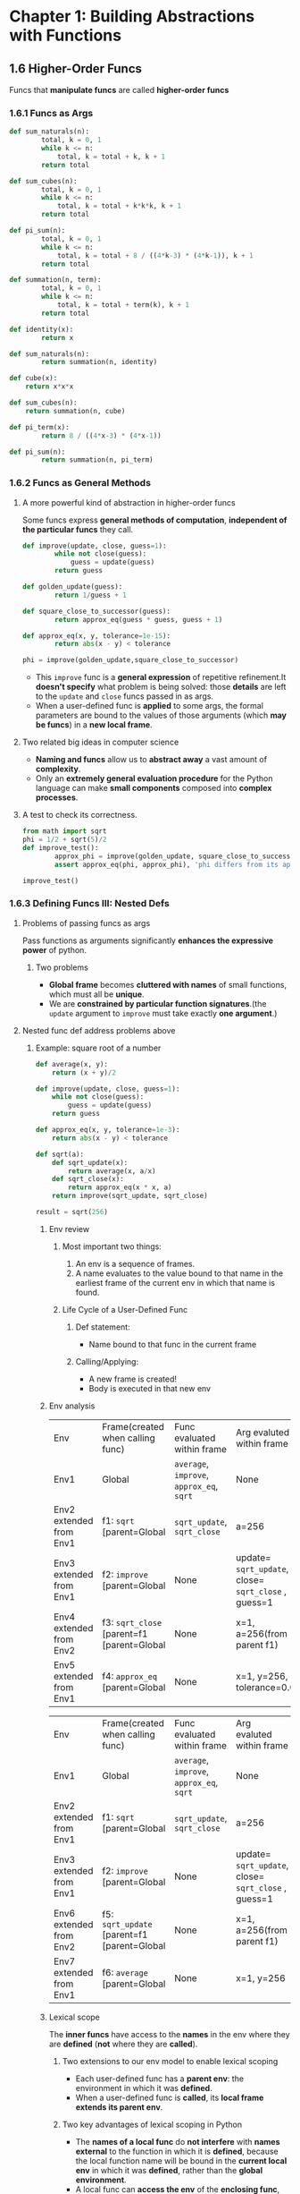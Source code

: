 #+TAGS: OUTSTANDING(o) QUESTIONS(q)

* Chapter 1: Building Abstractions with Functions
** 1.6 Higher-Order Funcs
   Funcs that *manipulate funcs* are called *higher-order funcs*
*** 1.6.1 Funcs as Args
   
    #+begin_src python :results output
      def sum_naturals(n):
              total, k = 0, 1
              while k <= n:
                  total, k = total + k, k + 1
              return total

      def sum_cubes(n):
              total, k = 0, 1
              while k <= n:
                  total, k = total + k*k*k, k + 1
              return total

      def pi_sum(n):
              total, k = 0, 1
              while k <= n:
                  total, k = total + 8 / ((4*k-3) * (4*k-1)), k + 1
              return total

      def summation(n, term):
              total, k = 0, 1
              while k <= n:
                  total, k = total + term(k), k + 1
              return total

      def identity(x):
              return x

      def sum_naturals(n):
              return summation(n, identity)

      def cube(x):
          return x*x*x

      def sum_cubes(n):
          return summation(n, cube)

      def pi_term(x):
              return 8 / ((4*x-3) * (4*x-1))

      def pi_sum(n):
              return summation(n, pi_term)
    #+end_src 

*** 1.6.2 Funcs as General Methods
**** A more powerful kind of abstraction in higher-order funcs
     Some funcs express *general methods of computation*, *independent of the particular funcs* they call.

     #+begin_src python :results output
       def improve(update, close, guess=1):
               while not close(guess):
                   guess = update(guess)
               return guess

       def golden_update(guess):
               return 1/guess + 1

       def square_close_to_successor(guess):
               return approx_eq(guess * guess, guess + 1)

       def approx_eq(x, y, tolerance=1e-15):
               return abs(x - y) < tolerance

       phi = improve(golden_update,square_close_to_successor)
     #+end_src 

     - This ~improve~ func is a *general expression* of repetitive refinement.It *doesn't specify* what problem is being solved: those *details* are left to the ~update~ and ~close~ funcs passed in as args.
     - When a user-defined func is *applied* to some args, the formal parameters are bound to the values of those arguments (which *may be funcs*) in a *new local frame*.
     
     #+DOWNLOADED: /tmp/screenshot.png @ 2019-03-11 07:28:36
     [[file:1.6%20Higher-Order%20Funcs/screenshot_2019-03-11_07-28-36.png]]

**** Two related big ideas in computer science
     - *Naming and funcs* allow us to *abstract away* a vast amount of *complexity*.
     - Only an *extremely general evaluation procedure* for the Python language can make *small components* composed into *complex processes*.
   
**** A test to check its correctness. 

     #+begin_src python :results output
       from math import sqrt
       phi = 1/2 + sqrt(5)/2
       def improve_test():
               approx_phi = improve(golden_update, square_close_to_successor)
               assert approx_eq(phi, approx_phi), 'phi differs from its approximation'

       improve_test()
     #+end_src 

*** 1.6.3 Defining Funcs III: Nested Defs
**** Problems of passing funcs as args
     Pass functions as arguments significantly *enhances the expressive power* of python.
*****  Two problems 
      - *Global frame* becomes *cluttered with names* of small functions, which must all be *unique*.
      - We are *constrained by particular function signatures*.(the ~update~ argument to ~improve~ must take exactly *one argument*.)
**** Nested func def address problems above
***** Example: square root of a number
   
      #+begin_src python :results output
        def average(x, y):
            return (x + y)/2

        def improve(update, close, guess=1):
            while not close(guess):
                guess = update(guess)
            return guess

        def approx_eq(x, y, tolerance=1e-3):
            return abs(x - y) < tolerance

        def sqrt(a):
            def sqrt_update(x):
                return average(x, a/x)
            def sqrt_close(x):
                return approx_eq(x * x, a)
            return improve(sqrt_update, sqrt_close)

        result = sqrt(256)
      #+end_src 

****** Env review
******* Most important two things:
        1. An env is a sequence of frames. 
        2. A name evaluates to the value bound to that name in the earliest frame of the current env in which that name is found.
******* Life Cycle of a User-Defined Func 
******** Def statement:
         - Name bound to that func in the current frame 
******** Calling/Applying: 
         - A new frame is created!
         - Body is executed in that new env
****** Env analysis

       #+DOWNLOADED: /tmp/screenshot.png @ 2019-03-11 13:03:05
       [[file:1.6%20Higher-Order%20Funcs/screenshot_2019-03-11_13-03-05.png]]

       | Env                     | Frame(created when calling func)           | Func evaluated within frame               | Arg evaluted within frame                            |
       | Env1                    | Global                                     | ~average~, ~improve~, ~approx_eq~, ~sqrt~ | None                                                 |
       | Env2 extended from Env1 | f1: ~sqrt~ [parent=Global                  | ~sqrt_update~, ~sqrt_close~               | a=256                                                |
       | Env3 extended from Env1 | f2: ~improve~ [parent=Global               | None                                      | update= ~sqrt_update~, close= ~sqrt_close~ , guess=1 |
       | Env4 extended from Env2 | f3: ~sqrt_close~ [parent=f1 [parent=Global | None                                      | x=1, a=256(from parent f1)                           |
       | Env5 extended from Env1 | f4: ~approx_eq~ [parent=Global             | None                                      | x=1, y=256, tolerance=0.001                          |
     
       #+DOWNLOADED: /tmp/screenshot.png @ 2019-03-11 13:05:31
       [[file:1.6%20Higher-Order%20Funcs/screenshot_2019-03-11_13-05-31.png]]  
 
       | Env                     | Frame(created when calling func)            | Func evaluated within frame               | Arg evaluted within frame                            |
       | Env1                    | Global                                      | ~average~, ~improve~, ~approx_eq~, ~sqrt~ | None                                                 |
       | Env2 extended from Env1 | f1: ~sqrt~ [parent=Global                   | ~sqrt_update~, ~sqrt_close~               | a=256                                                |
       | Env3 extended from Env1 | f2: ~improve~ [parent=Global                | None                                      | update= ~sqrt_update~, close= ~sqrt_close~ , guess=1 |
       | Env6 extended from Env2 | f5: ~sqrt_update~ [parent=f1 [parent=Global | None                                      | x=1, a=256(from parent f1)                           |
       | Env7 extended from Env1 | f6: ~average~ [parent=Global                | None                                      | x=1, y=256                                           |

****** Lexical scope
       The *inner funcs* have access to the *names* in the env where they are *defined* (*not* where they are *called*).
******* Two extensions to our env model to enable lexical scoping
        - Each user-defined func has a *parent env*: the environment in which it was *defined*.
        - When a user-defined func is *called*, its *local frame extends its parent env*.
******* Two key advantages of lexical scoping in Python
        - The *names of a local func* do *not interfere* with *names external* to the function in which it is *defined*, because the local function name will be bound in the *current local env* in which it was *defined*, rather than the *global environment*.
        - A local func can *access the env* of the *enclosing func*, because the *body of the local func* is evaluated in an env that *extends the evaluation environment* in which it was *defined*.

*** 1.6.4 Funcs as Returned Values
    Funcs as returned values can achieve more *expressive power*.
**** Example: function *composition* h(x) = f(g(x))

    #+begin_src python :results output
      def square(x):
          return x*x

      def successor(x):
          return x + 1

      def composel(f, g):
          def h(x):
              return f(g(x))
          return h

      def f(x):
          """Never called"""
          return -x

      square_successor = composel(square, successor)
      result = square_successor(12)
    #+end_src 

***** Env analysis

      #+DOWNLOADED: /tmp/screenshot.png @ 2019-03-12 09:30:50
      [[file:1.6%20Higher-Order%20Funcs/screenshot_2019-03-12_09-30-50.png]]
 
      | Env                     | Frame(created when calling func)  | Func evaluated within frame                                | Arg evaluted within frame   |
      | Env1                    | Global                            | ~square~, ~successor~, ~compose1~, ~f~, ~square_successor~ | None                        |
      | Env2 extended from Env1 | f1: ~compose1~ [parent=Global     | ~h~                                                        | f= ~square~, g= ~successor~ |
      | Env3 extended from Env2 | f2: ~h~ [parent=f1 [parent=Global | None                                                       | x=12                        |
      | Env4 extended from Env1 | f3: ~successor~ [parent=Global    | None                                                       | x=12                        |
      | Env5 extended from Env1 | f4: ~square~ [parent=Global       | None                                                       | x=13                        |
     
      - ~f~ and ~g~ are ~resolved correctly~, even in the presence of *conflicting* names(~f~ defined in Global frame).
      - An important feature of *lexically scoped* programming languages: *locally defined* functions *maintain* their *parent environment* when they are *returned* (when return ~f(g(x))~, ~f~ and ~g~ are found from parent frame f1)
***** Question:                                                   :QUESTIONS:
      1. 怎么结合env分析比较好的描述程序执行过程？包括环境之间的跳转，返回等。用哪种方式，dot画环境跳转、参数传递、返回值和拓展关系图可行吗？

*** 1.6.5 Example: Newton's Method
    This extended example shows how function *return values and local definitions* can *work together* to express general ideas concisely.
**** Square root

     #+begin_src python :results output
       def improve(update, close, guess=1):
           while not close(guess):
               guess = update(guess)
           return guess

       def approx_eq(x, y, tolerance=1e-3):
           return abs(x - y) < tolerance

       def newton_update(f, df):
           def update(x):
               return x - f(x) / df(x)
           return update

       def find_zero(f, df):
           def near_zero(x):
               return approx_eq(f(x), 0)
           return improve(newton_update(f, df), near_zero)

       def square_root_newton(a):
           def f(x):
               return x * x - a
           def df(x):
               return 2 * x
           return find_zero(f, df)

       square_root_newton(64)
     #+end_src 

**** Nth root

     #+begin_src python :results output
       def improve(update, close, guess=1):
           while not close(guess):
               guess = update(guess)
           return guess

       def approx_eq(x, y, tolerance=1e-3):
           return abs(x - y) < tolerance

       def newton_update(f, df):
           def update(x):
               return x - f(x) / df(x)
           return update

       def find_zero(f, df):
           def near_zero(x):
               return approx_eq(f(x), 0)
           return improve(newton_update(f, df), near_zero)

       def power(x, n):
           """Return x*x*x*...*x for x repeated n times."""
           product, k = 1, 0
           while k < n:
               product, k = product * x, k + 1
           return product

       def nth_root_of_a(n, a):
           def f(x):
               return power(x, n) - a
           def df(x):
               return n * power(x, n-1)
           return find_zero(f, df)

       nth_root_of_a(3, 64)
     #+end_src 

**** Question:                                                    :QUESTIONS:
     1. 仍然是怎么结合env分析清晰的整理程序执行过程？特别是在参数传递和返回值环节。
*** 1.6.6 Currying
    Use *higher-order functions* to convert *a function* that takes *multiple arguments* into *a chain of functions* that each take *a single argument*.
**** Example 1: manual currying

     #+begin_src python :results output
       def curried_pow(x):
           def h(y):
               return pow(x, y)
           return h


       def map_to_range(start, end, f):
           while start < end:
               print(f(start))
               start = start + 1


       map_to_range(0, 10, curried_pow(2))
     #+end_src 

     - ~curried_pow(x)(y)~ = ~pow(x, y)~
**** Example 2: automate currying

     #+begin_src python :results output
       def curry2(f):
           """Return a curried version of the given two-argument function."""
           def g(x):
               def h(y):
                   return f(x, y)
               return h
           return g


       def uncurry2(g):
           """Return a two-argument version of the given curried function."""
           def f(x, y):
               return g(x)(y)
           return f


       def map_to_range(start, end, f):
           while start < end:
               print(f(start))
               start = start + 1


       pow_curried = curry2(pow)
       map_to_range(0, 10, pow_curried(2))
       uncurry2(pow_curried)(2, 5)
     #+end_src 

     - ~curry2(f)(x)(y)~ = ~f(x, y)~
     - ~uncurry2(curry2(f))~ = ~f~ 
**** Question:                                                    :QUESTIONS:
     1. 什么情况下需要curry？为何不直接最外用多个形参？结合嵌套函数的参数传递方式理解curry的传参方式？
     2. 结合env分析？
*** 1.6.7 Lambda Expressions
    A lambda expression evaluates to a function that has a single return expression as its body. Assignment and control statements are not allowed.
    - ~lambda x: f(g(x))~: A *function* that takes ~x~ and *returns* ~f(g(x))~.
    - The *result* of a *lambda expression* is called a *lambda function*: ~<function <lambda> at 0xf3f490>~.
**** Example 1: compose with ~lambda~ expressions

     #+begin_src python :results output
       def compose1(f, g):
           return lambda x: f(g(x))

       f = compose1(lambda x: x * x, lambda y: y + 1)

       result = f(12)
     #+end_src 

*****  Env analysis
 
      #+DOWNLOADED: /tmp/screenshot.png @ 2019-03-12 16:45:59
      [[file:1.6%20Higher-Order%20Funcs/screenshot_2019-03-12_16-45-59.png]]
 
**** Example 2: *compound* ~lambda~ expressions
    
     #+begin_src python :results output
       compose1 = lambda f,g: lambda x: f(g(x))
     #+end_src 

**** Question:                                                    :QUESTIONS:
     1. Example 1中结合env分析过程？
     2. Example 2的理解？ 

*** 1.6.8 Abstractions and First-Class Funcs
    - *Higher-order funcs* can *represent abstractions explicitly as elements* so they can be handled like other *computational elements*.
    - *Elements* with the *fewest restrictions* are said to have *first-class status*.Some of the "rights and privileges" of first-class elements are:
      1. They may be *bound to names*.
      2. They may be *passed as arguments to functions*.
      3. They may be *returned as the results of functions*.
      4. They may be *included in data structures*.
    - Python awards *functions full first-class status*.
*** 1.6.9 Func Decorators
    Python provides *special syntax* to apply *higher-order functions* as *part of executing a def statement*, called a *decorator*.
**** Example 1: trace

     #+begin_src python :results output
       def trace(fn):
           def wrapped(x):
               print('-> ', fn, '(', x, ')')
               return fn(x)
           return wrapped

       @trace  # or triple = trace(triple)
       def triple(x):
           return 3 * x

       triple(12)
     #+end_src 
    
     - A higher-order function ~trace~ returns a function that *precedes a call to its argument* with a print statement that *outputs the argument*.
     - With ~@trace~, name ~triple~ is bound to the ~returned function value~ of *calling ~trace~ on the newly defined ~triple~ function*: ~trace(triple(12))~.
**** Extra for experts
     The decorator symbol @ may also be followed by a call expression. The expression following @ is evaluated first (just as the name trace was evaluated above), the def statement second, and finally the result of evaluating the decorator expression is applied to the newly defined function, and the result is bound to the name in the def statement.
**** Question:                                                    :QUESTIONS:
     1. Extra for experts的理解？decorator用在什么地方？用内存去追踪程序吗？
** 1.7 Recursive Funcs
   A function is called *recursive* if the *body of the function calls the function itself*, either *directly or indirectly*. 

   #+begin_src python :results output
     def sum_digits(n):
         """Return the sum of the digits of positive integer n."""
         if n < 10:
             return n
         else:
             all_but_last, last = n // 10, n % 10
             return sum_digits(all_but_last) + last
   #+end_src 
   
   Two steps:
   - Summing all but the last digit: ~sum_digits(all_but_last)~.
   - Adding the last digit: ~sum_digits(all_but_last) + last~.
    
   Env analysis:
   #+DOWNLOADED: /tmp/screenshot.png @ 2019-03-18 14:04:32
   [[file:Recursion/screenshot_2019-03-18_14-04-32.png]]

*** 1.7.1 The Anatomy of Recursive Functions
    *Base cases* + *recursive calls*: to express computation by *simplifying problems incrementally*.
**** Example: *Recursion* vs *Iteration* 

     #+begin_src python :results output
       def fact_iter(n):
           total, k = 1, 1
           while k <= n:
               total, k = total * k, k + 1
           return total

       def fact(n):
           if n == 1:
               return 1
           else:
               return n * fact(n-1)
     #+end_src 
     
***** Env analysis(only recursion)

      #+DOWNLOADED: /tmp/screenshot.png @ 2019-03-18 21:22:51
      [[file:Recursion/screenshot_2019-03-18_21-22-51.png]]
      
***** Differences
      *Recursive* functions leverage the *rules of evaluating call expressions* to *bind names to values*, often *avoiding the nuisance* of *correctly assigning local names* during *iteration*. 
****** Computation cases
       - Recursion
       *final to base*: *complicate to simple*.
       - Iteration
       *final to base or base to final*: *identical*.
****** Name and frame numbers:
       - Recursion
       *less names(usually one)* but *more frames*: bind *different values* to *less names* in *different frames* to *track to characterize computation state* and return values from *all frames one by one(base to final)*.
       - Iteration
       *more names* but *less frames(usually one)*: *explicitly track some names* to *characterize computation state* and *return other names* once in *less frames*.
****** Correctness varification:
       - Recursion
       *trust simpler cases* and *only check final*: treat *recursive calls(simpler cases)* as *functional abstraction*, a form of proof by *induction*.
       - Iteration
****** Question:                                                  :QUESTIONS:
       1. 怎么检查iteration的正确?检查base开头和final结尾并trust中间过程？
*** 1.7.2 Mutual Recursion
    When a recursive procedure is *divided among two functions* that *call each other*, the functions are said to be *mutually recursive*. 
**** Example: even or odd for non-negative integers
     - a number is *even* if it is *one more than* an *odd* number
     - a number is odd if it is *one more than* an *even* number
     - 0 is even
      
     #+begin_src python :results output
       def is_even(n):
           if n == 0:
               return True
           else:
               return is_odd(n-1)

       def is_odd(n):
           if n == 0:
               return False
           else:
               return is_even(n-1)

       result = is_even(4)
     #+end_src 

***** Env analysis

      #+DOWNLOADED: /tmp/screenshot.png @ 2019-03-18 23:20:17
      [[file:Recursion/screenshot_2019-03-18_23-20-17.png]]
 
***** Multually recursive to single recursive
      *Mutually* recursive functions can be turned into a *single* recursive function by *breaking the abstraction boundary* between the two functions. 

      #+begin_src python :results output
        def is_even(n):
            if n == 0:
                return True
            else:
                if (n-1) == 0:
                    return False
                else:
                    return is_even((n-1)-1)
      #+end_src 

      - *put base cases together* and pass *next updated para* to the *remaining func*.
      - *mutual* recursion provides a *mechanism* for *maintaining abstraction* within a *complicated(single)* recursive program.
****** Question:                                                  :QUESTIONS:
       1. 怎么理解 *breaking the abstraction boundary* ？是不是就是 *put base cases together* ？
*** 1.7.3 Printing in Recursive Functions
**** Using calls to ~print~ to visualize the computational process evolved by a recursive function 
***** Example: ~cascade~ to print all prefixes of a number from largest to smallest to largest.

      #+begin_src python :results output
        def cascade(n):
            """Print a cascade of prefixes of n."""
            if n < 10:
                print(n)
            else:
                print(n)
                cascade(n//10)
                print(n)
            """simplify"""
            print(n)
            if n >= 10:
                cascade(n//10)
                print(n)
      #+end_src 

***** Example: multual recursion for two-player game

      #+begin_src python :results output
        def play_alice(n):
            if n == 0:
                print("Bob wins!")
            else:
                play_bob(n-1)
    
        def play_bob(n):
            if n == 0:
                print("Alice wins!")
            elif is_even(n):
                play_alice(n-2)
            else:
                play_alice(n-1)
      #+end_src 

      - A natural *decomposition*: *encapsulating* each strategy in its own func
        - Modifying one strategy *without affecting* the other, maintaining the *abstraction barrier* between the two.
      - Turn-by-turn: these two funcs call each other at the end of each turn.
*** 1.7.4 Tree Recursion
    *Tree Recursive*: A func with *multiple* recursive calls

    #+begin_src python :results output
      def fib(n):
          if n == 1:
              return 0
          if n == 2:
              return 1
          else:
              return fib(n-2) + fib(n-1)

      result = fib(6)
    #+end_src 

    - As for Fibonacci, *iterative* is more *efficient* than *recursive*.
*** 1.7.5 Example: Partitions
    The *number of partitions* of a positive integer /n/, using parts *up to* size /m/, is the number of ways in which /n/ can be expressed as the *sum* of positive integer parts up to /m/ in *increasing order*.
    - Strategy: the number of ways to partition /n/ using integers up to /m/ equals
      1. the number of ways to partition /n-m/ using integers up to /m/, and
      2. the number of ways to partition /n/ using integers up to /m-1/
     
    #+begin_src python :results output
      def count_partitions(n, m):
          """Count the ways to partition n using parts up to m."""
          if n == 0:
              return 1
          elif n < 0:
              return 0
          elif m == 0:
              return 0
          else:
              return count_partitions(n-m, m) + count_partitions(n, m-1)
    #+end_src 

    - *Recursively reducing* the problem of partitioning /n/ using integers up to /m/ into *two simpler problems*:
      1. partition a *smaller number* /n-m/
      2. partition with *smaller components* up to /m-1/
    - *Base cases*:
      1. There is one way to partition 0: include no parts.
      2. There are 0 ways to partition a negative n.
      3. There are 0 ways to partition any n greater than 0 using parts of size 0 or less.
    - Thinking of a *tree-recursive* func as *exploring different possibilities*: using a part of size m and not m in this case
**** Question:                                                    :QUESTIONS:
     1. 从数学上怎么解决上面的拆数问题？递归&非递归思路？
     2. 怎么理解上面的递归思路？包括base cases的确定？
     3. 怎么用非递归方法实现代码?



* Chapter 2: Building Abstractions with Data
** 2.1 Introduction


* Funcs
** Expressions
*** Types of expressions
    An expression describes a computation and evaluates to a value
**** Primitive expressions
     ~2 + 1~
**** Call expressions
     ~max(2,3)~
*** Call Expressions in Python
    All expressions can use func call notation
    ~max(2,3)~
*** Anatomy of a Call Expression
    Evaluation procedure for call expressions:
    ~add(2, 3)~ 
    Operators and operands are also expressions, so they evaluate to values.
**** Evaluate the operator and then the operand subexpressions

    | operator | add |
    | operand1 |   2 |
    | operand2 |   3 |

**** Apply the func that is the value of the operator subexpression to the args that are the values of the operand subexpression

    | func  | value of add |
    | arg1 | value of 2   |
    | arg2 | value of 3   |

*** Evaluating Nested Expressions
   ~mul(add(4,mul(4, 6)), add(3, 5))~ 

   #+BEGIN_SRC dot :file ./func-1.png :exports results
     digraph func1 {
           a1 [label="mul(add(4,mul(4, 6)), add(3, 5))"];
           a2 [label="add(4,mul(4,6))"];
           a3 [label="add(3,5)"];
           a5 [label="mul(4,6)"];
           4 [shape=box];
           6 [shape=box];
           3 [shape=box];
           5 [shape=box];
           a1->a2->4;
           a2->a5->4;
           a5->6;
           a1->a3->3;
           a3->5;
     }     
   #+END_SRC

   #+RESULTS:
   [[file:./func-1.png]]

** Funcs, Values, Objects, Interpreters, and Data
*** Objects

    #+BEGIN_SRC python :session Objects :results output
      from urllib.request import urlopen
      shakes = urlopen('http://composingprograms.com/shakespeare.txt')
      text = shakes.read().split()
    #+END_SRC 

    #+BEGIN_SRC python :session Objects :results output
      print(len(text),'\n',text[:25],'\n', text.count(b'the'), '\n', text.count(b','))
    #+END_SRC 

    #+RESULTS:
    : 980637 
    :  [b'A', b"MIDSUMMER-NIGHT'S", b'DREAM', b'Now', b',', b'fair', b'Hippolyta', b',', b'our', b'nuptial', b'hour', b'Draws', b'on', b'apace', b':', b'four', b'happy', b'days', b'bring', b'in', b'Another', b'moon', b';', b'but', b'O'] 
    :  23272 
    :  81827

*** Sets 

    #+BEGIN_SRC python :session Objects :results output
      words = set(text)
      print(len(words),'\n',max(words))
    #+END_SRC 

    #+RESULTS:
    : 33505 
    :  b'zwaggered'

*** Reversals 

    #+BEGIN_SRC python :session Objects :results output
      print('draw'[::-1])
      print({w for w in words if w == w[::-1] and len(w)>4})
      print({w for w in words if w[::-1] in words and len(w) == 4})
      print({w for w in words if w[::-1] in words and len(w) > 6})
    #+END_SRC 

    #+RESULTS:
    : ward
    : {b'rever', b'madam', b'level', b'minim', b'redder', b'refer'}
    : {b'noon', b'snip', b'tops', b'smug', b'garb', b'maws', b'rail', b'flow', b'trap', b'ward', b'doom', b'rood', b'drab', b'dial', b'sees', b'stab', b'leer', b'keel', b'lees', b'wort', b'mood', b'spin', b'stop', b'leek', b'meed', b'loop', b'star', b'draw', b'teem', b'liar', b'poop', b'trow', b'gums', b'spot', b'gnat', b'room', b'elle', b'door', b'hoop', b'tang', b'bard', b'swam', b'live', b'pooh', b'deed', b'laid', b'rats', b'evil', b'seel', b'nips', b'brag', b'ecce', b'pool', b'spit', b'part', b'tips', b'pots', b'moor', b'meet', b'esse', b'peep', b'reel', b'deem', b'pins', b'wolf', b'deer', b'port', b'trop', b'bats', b'reed'}
    : set()
     
* Names
** Env Diagrams
*** Env Diagrams
    Env diagrams visualize the interpreter’s process.
**** Code
     Statements and expressions

     #+BEGIN_SRC python 
       from math import pi
       tau = 2 * pi
       return pi, tau
     #+END_SRC 

     #+RESULTS:
     | 3.141592653589793 | 6.283185307179586 |

**** Frames
     Each name is bound to a value. Within a frame, a name cannot be repeated

    | Global frame |        |
    |--------------+--------|
    | name         |  value |
    | pi           | 3.1416 |
    | tau          | 6.2832 |

*** Assignment Statements
**** Execution rule for assignment statements:
     - Evaluate all expressions to the right of = from left to right.
     - Bind all names to the left of = to those resulting values in the current frame.
       
     #+BEGIN_SRC python :results output
       a = 1
       b = 2
       b, a = a + b, b
       print(a,b)
     #+END_SRC

     #+RESULTS:
     : 2 3

** Defining Funcs
*** Defining Funcs
    Assignment is a simple means of abstraction: binds names to values
    Func def is a more powerful means of abstraction: binds names to expressions
    
    #+BEGIN_SRC python
      def <name>(<formal parameters>): 
          return <return expression>
    #+END_SRC

**** Execution procedure for def statements:
     1. Create a func with signature ~<name>(<formal parameters>)~, func signature indicates how many args a func takes, it has all the
information needed to create a local frame.
     2. Set the body of that func to be everything indented after the first line, func body defines the computation performed when the func is applied
     3. Bind ~<name>~ to that func in the current frame
*** Calling User-Defined Funcs
**** Procedure for calling/applying user-defined funcs
     1. Add a local frame, forming a new env
     2. Bind the func's formal parameters to its args in that frame
     3. Execute the body of the func in that new env
*** Looking Up Names In Env
    Every expression is evaluated in the context of an env. So far, the current env is either: 
    - The global frame alone, or
    - A local frame, followed by the global frame. 
**** Most important two things:
     1. An env is a sequence of frames. 
     2. A name evaluates to the value bound to that name in the earliest frame of the current env in which that name is found.
* Control
** Print and None
*** None Indicates that Nothing is Returned
   - The special value ~None~ represents nothing in Python
   - A func that does not explicitly return a value will return ~None~
   - Careful: ~None~ is not displayed by the interpreter as the value of an expression
     
    #+begin_src python 
      def does_not_return_square(a):
          a*a
      x = does_not_return_square(4) + 3 
      return x
    #+end_src

*** Pure Funcs & Non-Pure Funcs
**** Pure Funcs
     just return *values*: ~abs()~   
     
     #+begin_src python 
       return abs(-2)
     #+end_src

     #+RESULTS:
     : 2

**** Non-Pure Funcs     
     return *values(None)* and have *side effects*: ~print()~

     #+begin_src python :results output
       a = print(2)
       print(a)
     #+end_src

     #+RESULTS:
     : 2
     : None

*** Nested Expressions with Print
    
    #+begin_src python :results output
      a = print(print(1), print(2))
      print(a)
    #+end_src

    #+RESULTS:
    : 1
    : 2
    : None None
    : None
    
** Multiple Envs
*** Life Cycle of a User-Defined Func 
**** Def statement:

     #+begin_src python
       def square(x):
           return mul(x, x)
     #+end_src
    
     - A new func is created!
     - Name bound to that func in the current frame 
**** Call expression: 
     ~square(2+2)~ 
     - Operator & operands evaluated
     - Func (value of operator) called on args (values of operands):
**** Calling/Applying: 
     - A new frame is created!
     - Body is executed in that new env
*** Multiple Envs in One Diagram!
    
    #+BEGIN_SRC python :results output
      from operator import mul
      def square(x):
          return mul(x, x);
      print(square(square(3)))
    #+END_SRC 

    #+RESULTS:
    : 81

    An env is a sequence of frames.
    - The global frame alone
    - A local, then the global frame
    *One env per frame here* 
**** ENV1 

     | Frames | Global      |
     | funcs  | mul, square |

**** ENV2

     | Frames       | f2: square [parent=Global |
     | x            |                         3 |
     | return value |                         9 |

**** ENV3

     | Frames       | f3: square [parent=Global |
     | x            |                         9 |
     | return value |                        81 |

*** Names Have No Meaning Without Envs
    - Every expression is evaluated in the context of an env.
    - A name evaluates to the value bound to that name in the earliest frame of the current env in which that name is found.
*** Names Have Different Meanings in Different Envs
    
    #+BEGIN_SRC python :results output
      from operator import mul
      def square(square):
          return mul(square, square)
      print(square(4))
    #+END_SRC 

    #+RESULTS:
    : 16

    *A call expression and the body of the func being called are evaluated in different envs*

    | call of square(4) | ENV1:Global                |
    | body of square(4) | ENV2:f1 followed by Global |

** Miscellaneous Python Features
*** Operators
**** Addition 

     #+BEGIN_SRC python :results output
       print(2+3*4+5,'\n',(2+3)*(4+5))
     #+END_SRC 

     #+RESULTS:
     : 19 
     :  45

**** Division

     #+BEGIN_SRC python :results output
       print(618 / 10, 618 // 10, 618 % 10)
       from operator import truediv, floordiv, mod
       print(truediv(618, 10), floordiv(618, 10), mod(618, 10))
     #+END_SRC 

     #+RESULTS:
     : 61.8 61 8
     : 61.8 61 8

*** Multiple Return Values 

    #+BEGIN_SRC python :results output
      def divide_exact(n, d):
          return n // d, n % d
      quotient, remainder = divide_exact(618, 10)
      print(quotient, remainder)
    #+END_SRC 

    #+RESULTS:
    : 61 8

*** Docstrings, doctests, & default args
    use *python3 -m doctest test.py* to doctest. 

    #+BEGIN_SRC python :results output
      def divide_exact(n, d=10):
          """Return the quotient and remainder of dividing N by D.

          >>> quotient, remainder = divide_exact(618, 10)
          >>> quotient
          61
          >>> remainder
          8
          """
          return floordiv(n, d), mod(n, d)
    #+END_SRC 

*** Conditional Statements
**** Statements
     A *statement* is executed by the *interpreter* to perform an action

**** Compound statements 

     #+DOWNLOADED: /tmp/screenshot.png @ 2019-03-05 16:46:10
     [[file:Control/screenshot_2019-03-05_16-46-10.png]]
 
     The first header determins a *statement's type*: ~def~ ~if~ ~while~...
 
**** Conditional Statements

     #+begin_src python :results output
       def absolute_value(x):
           if x < 0:
               return -x
           elif x == 0:
               return0
           else:
               return x
     #+end_src 
      
     1 statement, 3 clauses, 3 headers, 3 suites.

**** Boolean Contexts
     In python

     | False | False, 0, '', None, [], ... |
     | True  | Not false                   |

*** Iteration
**** While Statements
      
     #+begin_src python :results output
       i,total = 0, 0
       while i < 3:
           i = i + 1
           total = total + 1
     #+end_src 

**** Example: The Fibonacci Sequence
      
     #+begin_src python :results output
       def fib(n):
           """Compute the nth Fibonacci number"""
           pred, curr = 0, 1 #--> pred, curr = 1, 0
           k = 1             #--> k = 0
           while k < n:
               pred, curr = curr, pred + curr
               k = k + 1
           return curr
     #+end_src 
      
* Higher-Order Func
* Envs
* Iteration
* Recursion
* Func Examples
* Tree Recursion
* Data Abstraction
* Containers
* Trees
* Mutable Values
* Mutable Funcs
* Iterators
* Objects
* Inheritance
* Representation
* Growth

